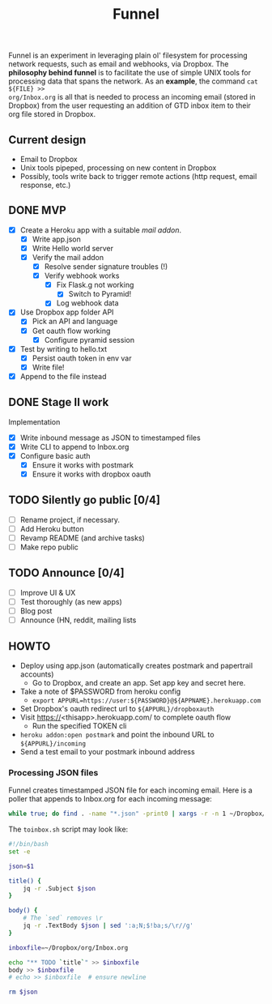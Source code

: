 #+TITLE: Funnel

Funnel is an experiment in leveraging plain ol' filesystem for processing
network requests, such as email and webhooks, via Dropbox. The *philosophy
behind funnel* is to facilitate the use of simple UNIX tools for processing data
that spans the network. As an *example*, the command =cat ${FILE} >>
org/Inbox.org= is all that is needed to process an incoming email (stored in
Dropbox) from the user requesting an addition of GTD inbox item to their org
file stored in Dropbox.

** Current design

- Email to Dropbox
- Unix tools pipeped, processing on new content in Dropbox
- Possibly, tools write back to trigger remote actions (http request, email response, etc.)

** DONE MVP 
CLOSED: [2015-08-15 Sat 17:57] SCHEDULED: <2015-08-15 Sat>
- [X] Create a Heroku app with a suitable /mail addon/.
  - [X] Write app.json
  - [X] Write Hello world server 
  - [X] Verify the mail addon
    - [X] Resolve sender signature troubles (!)
    - [X] Verify webhook works
      - [X] Fix Flask.g not working
        - [X] Switch to Pyramid!
      - [X] Log webhook data
- [X] Use Dropbox app folder API
  - [X] Pick an API and language
  - [X] Get oauth flow working
    - [X] Configure pyramid session
- [X] Test by writing to hello.txt
  - [X] Persist oauth token in env var
  - [X] Write file!
- [X] Append to the file instead
** DONE Stage II work
CLOSED: [2015-08-16 Sun 13:01]

Implementation
- [X] Write inbound message as JSON to timestamped files
- [X] Write CLI to append to Inbox.org
- [X] Configure basic auth
  - [X] Ensure it works with postmark
  - [X] Ensure it works with dropbox oauth

** TODO Silently go public [0/4]
- [ ] Rename project, if necessary.
- [ ] Add Heroku button
- [ ] Revamp README (and archive tasks)
- [ ] Make repo public

** TODO Announce [0/4]
- [ ] Improve UI & UX
- [ ] Test thoroughly (as new apps)
- [ ] Blog post
- [ ] Announce (HN, reddit, mailing lists


** HOWTO
- Deploy using app.json (automatically creates postmark and papertrail accounts)
  - Go to Dropbox, and create an app. Set app key and secret here.
- Take a note of $PASSWORD from heroku config
  - =export APPURL=https://user:${PASSWORD}@${APPNAME}.herokuapp.com=
- Set Dropbox's oauth redirect url to =${APPURL}/dropboxauth=
- Visit https://<thisapp>.herokuapp.com/ to complete oauth flow
  - Run the specified TOKEN cli
- =heroku addon:open postmark= and point the inbound URL to =${APPURL}/incoming=
- Send a test email to your postmark inbound address

*** Processing JSON files

Funnel creates timestamped JSON file for each incoming email. Here is a poller
that appends to Inbox.org for each incoming message:

#+BEGIN_SRC bash
  while true; do find . -name "*.json" -print0 | xargs -r -n 1 ~/Dropbox/org/toinbox.sh; sleep 2; done
#+END_SRC

The =toinbox.sh= script may look like:

#+BEGIN_SRC bash
  #!/bin/bash
  set -e

  json=$1

  title() {
      jq -r .Subject $json
  }

  body() {
      # The `sed` removes \r
      jq -r .TextBody $json | sed ':a;N;$!ba;s/\r//g'
  }

  inboxfile=~/Dropbox/org/Inbox.org

  echo "** TODO `title`" >> $inboxfile
  body >> $inboxfile
  # echo >> $inboxfile  # ensure newline

  rm $json

#+END_SRC
